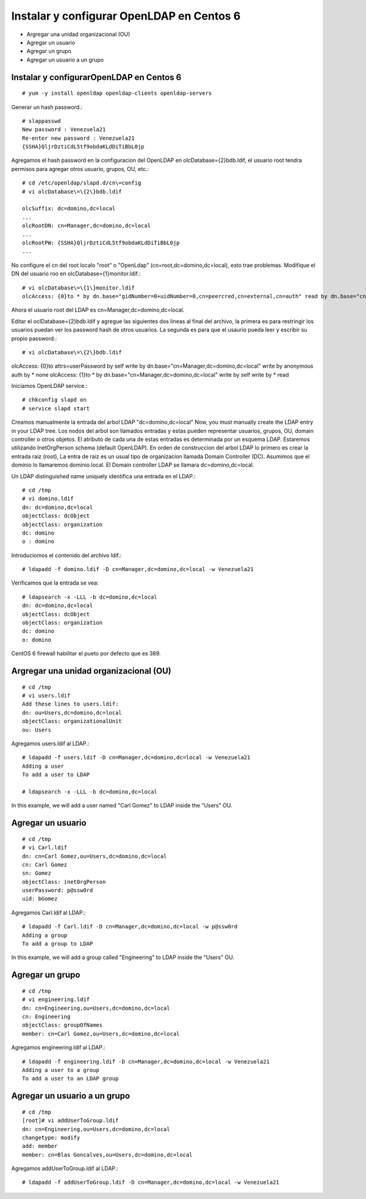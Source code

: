 Instalar y configurar OpenLDAP en Centos 6
=============================================

* Argregar una unidad organizacional (OU)
* Agregar un usuario
* Agregar un grupo
* Agregar un usuario a un grupo

Instalar y configurarOpenLDAP en Centos 6
+++++++++++++++++++++++++++++++++++++++++
::

	# yum -y install openldap openldap-clients openldap-servers

Generar un hash password.::

	# slappasswd
	New password : Venezuela21
	Re-enter new password : Venezuela21
	{SSHA}QljrDztiCdL5tf9obdaKLdDiTiBbL0jp


Agregamos el hash password en la configuracion del OpenLDAP en olcDatabase={2}bdb.ldif, el usuario root tendra permisos para agregar otros usuario, grupos, OU, etc.::

	# cd /etc/openldap/slapd.d/cn\=config
	# vi olcDatabase\=\{2\}bdb.ldif

	olcSuffix: dc=domino,dc=local
	...
	olcRootDN: cn=Manager,dc=domino,dc=local
	...
	olcRootPW: {SSHA}QljrDztiCdL5tf9obdaKLdDiTiBbL0jp
	...

No configure el cn del root localo "root" o "OpenLdap" (cn=root,dc=domino,dc=local), esto trae problemas. Modifique el DN del usuario roo en olcDatabase={1}monitor.ldif.::

	# vi olcDatabase\=\{1\}monitor.ldif
	olcAccess: {0}to * by dn.base="gidNumber=0+uidNumber=0,cn=peercred,cn=external,cn=auth" read by dn.base="cn=Manager,dc=domino,dc=local" read by * none

Ahora el usuario root del LDAP es cn=Manager,dc=domino,dc=local.

Editar el  oclDatabase\=\{2\}bdb.ldif y agregue las siguientes dos lineas al final del archivo, la primera es para restringir los usuarios puedan ver los password hash de otros usuarios. La segunda es para que el usaurio pueda leer y escribir su propio password.:: 

	# vi olcDatabase\=\{2\}bdb.ldif
olcAccess: {0}to attrs=userPassword by self write by dn.base="cn=Manager,dc=domino,dc=local" write by anonymous auth by * none
olcAccess: {1}to * by dn.base="cn=Manager,dc=domino,dc=local" write by self write by * read

Iniciamos OpenLDAP service.::

	# chkconfig slapd on
	# service slapd start

Creamos manualmente la entrada del arbol LDAP "dc=domino,dc=local"
Now, you must manually create the  LDAP entry in your LDAP tree. Los nodos del arbol son llamados entradas y estas pueden representar usuarios, grupos, OU, domain controller o otros objetos. El atributo de cada una de estas entradas es determinada por un esquema LDAP. Estaremos utilizando InetOrgPerson schema (default OpenLDAP).
En orden de construccion del arbol LDAP lo primero es crear la entrada raiz (root), La entra de raiz es un usual tipo de organizacion llamada Domain Controller (DC). Asumimos que el dominio lo llamaremos dominio.local. El Domain controller LDAP se llamara dc=domino,dc=local.

Un LDAP distinguished name uniquely identifica una entrada en el LDAP.::

	# cd /tmp
	# vi domino.ldif
	dn: dc=domino,dc=local
	objectClass: dcObject
	objectClass: organization
	dc: domino
	o : domino

Introduciomos el contenido del archivo ldif.::

	# ldapadd -f domino.ldif -D cn=Manager,dc=domino,dc=local -w Venezuela21

Verificamos que la entrada se vea::

	# ldapsearch -x -LLL -b dc=domino,dc=local
	dn: dc=domino,dc=local 
	objectClass: dcObject
	objectClass: organization
	dc: domino
	o: domino

CentOS 6 firewall habilitar el pueto por defecto que es 389. 


Argregar una unidad organizacional (OU)
+++++++++++++++++++++++++++++++++++++++++++
::

	# cd /tmp
	# vi users.ldif
	Add these lines to users.ldif:
	dn: ou=Users,dc=domino,dc=local
	objectClass: organizationalUnit
	ou: Users

Agregamos users.ldif al LDAP.::

	# ldapadd -f users.ldif -D cn=Manager,dc=domino,dc=local -w Venezuela21
	Adding a user
	To add a user to LDAP

	# ldapsearch -x -LLL -b dc=domino,dc=local

In this example, we will add a user named "Carl Gomez" to LDAP inside the "Users" OU.

Agregar un usuario
++++++++++++++++++
::
	
	# cd /tmp
	# vi Carl.ldif
	dn: cn=Carl Gomez,ou=Users,dc=domino,dc=local
	cn: Carl Gomez
	sn: Gomez
	objectClass: inetOrgPerson
	userPassword: p@ssw0rd
	uid: bGomez

Agregamos Carl.ldif al LDAP.::

	# ldapadd -f Carl.ldif -D cn=Manager,dc=domino,dc=local -w p@ssw0rd
	Adding a group
	To add a group to LDAP

In this example, we will add a group called "Engineering" to LDAP inside the "Users" OU.

Agregar un grupo
++++++++++++++++++
::

	# cd /tmp
	# vi engineering.ldif
	dn: cn=Engineering,ou=Users,dc=domino,dc=local
	cn: Engineering
	objectClass: groupOfNames
	member: cn=Carl Gomez,ou=Users,dc=domino,dc=local


Agregamos engineering.ldif al LDAP.::

	# ldapadd -f engineering.ldif -D cn=Manager,dc=domino,dc=local -w Venezuela21
	Adding a user to a group
	To add a user to an LDAP group

Agregar un usuario a un grupo
++++++++++++++++++++++++++++++++
::

	# cd /tmp
	[root]# vi addUserToGroup.ldif
	dn: cn=Engineering,ou=Users,dc=domino,dc=local
	changetype: modify
	add: member
	member: cn=Blas Goncalves,ou=Users,dc=domino,dc=local

Agregamos addUserToGroup.ldif al LDAP.::

	# ldapadd -f addUserToGroup.ldif -D cn=Manager,dc=domino,dc=local -w Venezuela21
